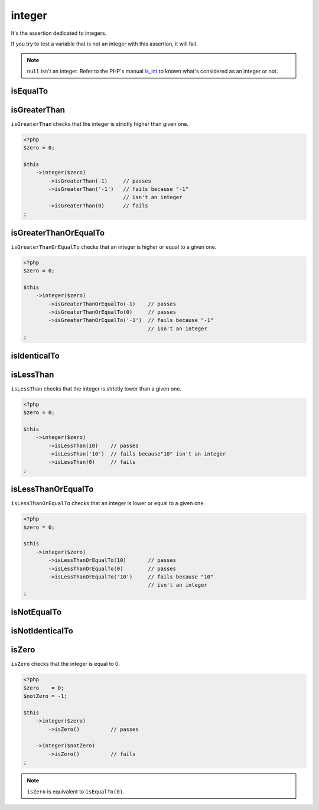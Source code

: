 .. _integer-anchor:

integer
*******

It's the assertion dedicated to integers.

If you try to test a variable that is not an integer with this assertion, it will fail.

.. note::
   ``null`` isn't an integer. Refer to the PHP's manual  `is_int <http://php.net/is_int>`_ to known what's considered as an integer or not.


.. _integer-is-equal-to:

isEqualTo
=========

.. seealso::
   ``isEqualTo`` is a method inherited from the ``variable`` asserter.
   For more information, refer to the documentation of :ref:`variable::isEqualTo <variable-is-equal-to>`


.. _integer-is-greater-than:

isGreaterThan
=============

``isGreaterThan`` checks that the integer is strictly higher than given one.

.. code-block:: php

   <?php
   $zero = 0;

   $this
       ->integer($zero)
           ->isGreaterThan(-1)     // passes
           ->isGreaterThan('-1')   // fails because "-1"
                                   // isn't an integer
           ->isGreaterThan(0)      // fails
   ;

.. _integer-is-greater-than-or-equal-to:

isGreaterThanOrEqualTo
======================

``isGreaterThanOrEqualTo`` checks that an integer is higher or equal to a given one.

.. code-block:: php

   <?php
   $zero = 0;

   $this
       ->integer($zero)
           ->isGreaterThanOrEqualTo(-1)    // passes
           ->isGreaterThanOrEqualTo(0)     // passes
           ->isGreaterThanOrEqualTo('-1')  // fails because "-1"
                                           // isn't an integer
   ;

.. _integer-is-identical-to:

isIdenticalTo
=============

.. seealso::
   ``isIdenticalTo`` is a method inherited from the ``variable`` asserter.
   For more information, refer to the documentation of :ref:`variable::isIdenticalTo <variable-is-identical-to>`


.. _integer-is-less-than:

isLessThan
==========

``isLessThan`` checks that the integer is strictly lower than a given one.

.. code-block:: php

   <?php
   $zero = 0;

   $this
       ->integer($zero)
           ->isLessThan(10)    // passes
           ->isLessThan('10')  // fails because"10" isn't an integer
           ->isLessThan(0)     // fails
   ;

.. _integer-is-less-than-or-equal-to:

isLessThanOrEqualTo
===================

``isLessThanOrEqualTo`` checks that an integer is lower or equal to a given one.

.. code-block:: php

   <?php
   $zero = 0;

   $this
       ->integer($zero)
           ->isLessThanOrEqualTo(10)       // passes
           ->isLessThanOrEqualTo(0)        // passes
           ->isLessThanOrEqualTo('10')     // fails because "10"
                                           // isn't an integer
   ;

.. _integer-is-not-equal-to:

isNotEqualTo
============

.. seealso::
   ``isNotEqualTo`` is a method inherited from the ``variable`` asserter.
   For more information, refer to the documentation of :ref:`variable::isNotEqualTo <variable-is-not-equal-to>`


.. _integer-is-not-identical-to:

isNotIdenticalTo
================

.. seealso::
   ``isNotIdenticalTo`` is a method inherited from the ``variable`` asserter.
   For more information, refer to the documentation of :ref:`variable::isNotIdenticalTo <variable-is-not-identical-to>`


.. _integer-is-zero:

isZero
======

``isZero`` checks that the integer is equal to 0.

.. code-block:: php

   <?php
   $zero    = 0;
   $notZero = -1;

   $this
       ->integer($zero)
           ->isZero()          // passes

       ->integer($notZero)
           ->isZero()          // fails
   ;

.. note::
   ``isZero`` is equivalent to ``isEqualTo(0)``.
